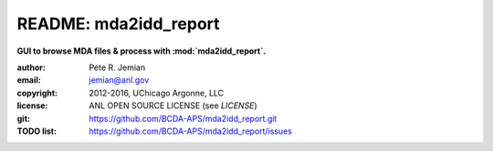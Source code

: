 
======================
README: mda2idd_report
======================

**GUI to browse MDA files & process with :mod:`mda2idd_report`.**

:author: 	Pete R. Jemian
:email:  	jemian@anl.gov
:copyright: 2012-2016, UChicago Argonne, LLC
:license:   ANL OPEN SOURCE LICENSE (see *LICENSE*)
:git:       https://github.com/BCDA-APS/mda2idd_report.git
:TODO list: https://github.com/BCDA-APS/mda2idd_report/issues
